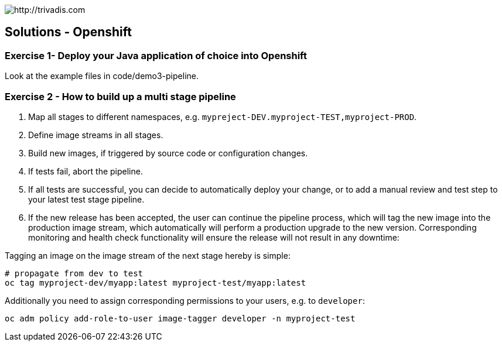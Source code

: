 image::https://www.trivadis.com/sites/all/themes/custom/img/trivadis-logo.svg[http://trivadis.com]

== Solutions - Openshift

=== Exercise 1- Deploy your Java application of choice into Openshift

Look at the example files in code/demo3-pipeline.


=== Exercise 2 - How to build up a multi stage pipeline

. Map all stages to different namespaces, e.g. `mypreject-DEV.myproject-TEST,myproject-PROD`.
. Define image streams in all stages.
. Build new images, if triggered by source code or configuration changes.
. If tests fail, abort the pipeline.
. If all tests are successful, you can decide to automatically deploy your change, or
  to add a manual review and test step to your latest test stage pipeline.
. If the new release has been accepted, the user can continue the pipeline process,
  which will tag the new image into the production image stream, which automatically
  will perform a production upgrade to the new version. Corresponding monitoring and
  health check functionality will ensure the release will not result in any downtime:

Tagging an image on the image stream of the next stage hereby is simple:
[source,listing]
----
# propagate from dev to test
oc tag myproject-dev/myapp:latest myproject-test/myapp:latest
----

Additionally you need to assign corresponding permissions to your users, e.g. to `developer`:

[source,listing]
----
oc adm policy add-role-to-user image-tagger developer -n myproject-test
----


